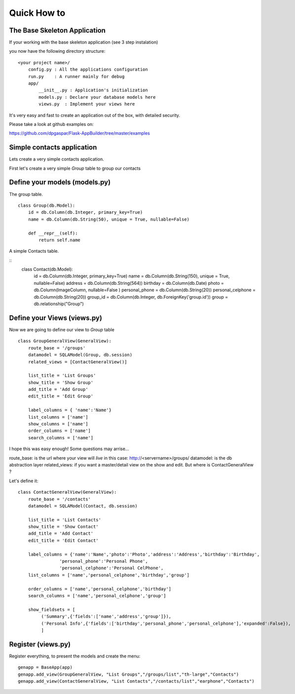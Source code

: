 Quick How to
============

The Base Skeleton Application
-----------------------------

If your working with the base skeleton application (see 3 step instalation)

you now have the following directory structure::

    <your project name>/
        config.py : All the applications configuration
        run.py    : A runner mainly for debug
        app/
            __init__.py : Application's initialization
            models.py : Declare your database models here
            views.py  : Implement your views here

    
It's very easy and fast to create an application out of the box, with detailed security.

Please take a look at github examples on:

https://github.com/dpgaspar/Flask-AppBuilder/tree/master/examples

Simple contacts application
---------------------------

Lets create a very simple contacts application.

First let's create a very simple *Group* table to group our contacts

Define your models (models.py)
------------------------------

The group table.

::

        class Group(db.Model):
            id = db.Column(db.Integer, primary_key=True)
            name = db.Column(db.String(50), unique = True, nullable=False)

            def __repr__(self):
                return self.name

A simple Contacts table.

::
	class Contact(db.Model):
	    id = db.Column(db.Integer, primary_key=True)
	    name =  db.Column(db.String(150), unique = True, nullable=False)
	    address =  db.Column(db.String(564))
	    birthday = db.Column(db.Date)
	    photo = db.Column(ImageColumn, nullable=False )
	    personal_phone = db.Column(db.String(20))
	    personal_celphone = db.Column(db.String(20))
	    group_id = db.Column(db.Integer, db.ForeignKey('group.id'))
	    group = db.relationship("Group")		


Define your Views (views.py)
----------------------------

Now we are going to define our view to *Group* table

::
  
        class GroupGeneralView(GeneralView):
            route_base = '/groups'
            datamodel = SQLAModel(Group, db.session)
            related_views = [ContactGeneralView()]

            list_title = 'List Groups'
            show_title = 'Show Group'
            add_title = 'Add Group'
            edit_title = 'Edit Group'

            label_columns = { 'name':'Name'}
            list_columns = ['name']
            show_columns = ['name']
            order_columns = ['name']
            search_columns = ['name']

I hope this was easy enough! Some questions may arrise...

route_base: is the url where your view will *live* in this case: http://<servername>/groups/
datamodel: is the db abstraction layer
related_views: if you want a master/detail view on the show and edit. But where is ContactGeneralView ?

Let's define it::

	class ContactGeneralView(GeneralView):
	    route_base = '/contacts'
	    datamodel = SQLAModel(Contact, db.session)

	    list_title = 'List Contacts'
	    show_title = 'Show Contact'
	    add_title = 'Add Contact'
	    edit_title = 'Edit Contact'
    
	    label_columns = {'name':'Name','photo':'Photo','address':'Address','birthday':'Birthday',
			'personal_phone':'Personal Phone',
			'personal_celphone':'Personal CelPhone',
	    list_columns = ['name','personal_celphone','birthday','group']

	    order_columns = ['name','personal_celphone','birthday']
	    search_columns = ['name','personal_celphone','group']

	    show_fieldsets = [
                 ('Summary',{'fields':['name','address','group']}),
                 ('Personal Info',{'fields':['birthday','personal_phone','personal_celphone'],'expanded':False}),
                 ]


Register (views.py)
-------------------

Register everything, to present the models and create the menu::

        genapp = BaseApp(app)
        genapp.add_view(GroupGeneralView, "List Groups","/groups/list","th-large","Contacts")
        genapp.add_view(ContactGeneralView, "List Contacts","/contacts/list","earphone","Contacts")

